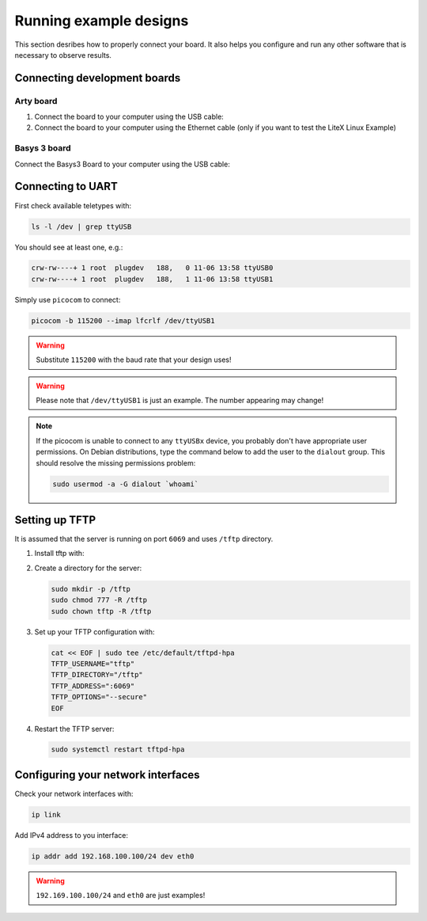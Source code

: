 Running example designs
========================

This section desribes how to properly connect your board. It also helps you
configure and run any other software that is necessary to observe results.

Connecting development boards
-----------------------------

Arty board
~~~~~~~~~~

#. Connect the board to your computer using the USB cable:

#. Connect the board to your computer using the Ethernet cable
   (only if you want to test the LiteX Linux Example)

.. image:: images/arty-usb-ethernet.png
   :width: 49%
   :align: center

Basys 3 board
~~~~~~~~~~~~~

Connect the Basys3 Board to your computer using the USB cable:

.. image:: images/basys3-usb.png
   :width: 49%
   :align: center

Connecting to UART
------------------

First check available teletypes with:

.. code-block:: bash

    ls -l /dev | grep ttyUSB

You should see at least one, e.g.:

.. code-block:: bash

    crw-rw----+ 1 root  plugdev   188,   0 11-06 13:58 ttyUSB0
    crw-rw----+ 1 root  plugdev   188,   1 11-06 13:58 ttyUSB1

Simply use ``picocom`` to connect:

.. code-block:: bash

    picocom -b 115200 --imap lfcrlf /dev/ttyUSB1

.. warning::

    Substitute ``115200`` with the baud rate that your design uses!

.. warning::

    Please note that ``/dev/ttyUSB1`` is just an example. The number appearing may change!

.. note::

    If the picocom is unable to connect to any ``ttyUSBx`` device,
    you probably don't have appropriate user permissions. On Debian distributions,
    type the command below to add the user to the ``dialout`` group.
    This should resolve the missing permissions problem:
    
    .. code-block:: bash
    
       sudo usermod -a -G dialout `whoami`

Setting up TFTP
---------------

It is assumed that the server is running on port ``6069`` and uses ``/tftp`` directory.

#. Install tftp with:

   .. tabs::

      .. group-tab:: Ubuntu

         .. code-block:: bash

            sudo apt install tftpd-hpa

#. Create a directory for the server:

   .. code-block:: bash

      sudo mkdir -p /tftp
      sudo chmod 777 -R /tftp
      sudo chown tftp -R /tftp

#. Set up your TFTP configuration with:

   .. code-block:: bash

      cat << EOF | sudo tee /etc/default/tftpd-hpa
      TFTP_USERNAME="tftp"
      TFTP_DIRECTORY="/tftp"
      TFTP_ADDRESS=":6069"
      TFTP_OPTIONS="--secure"
      EOF

#. Restart the TFTP server:

   .. code-block:: bash

      sudo systemctl restart tftpd-hpa

Configuring your network interfaces
-----------------------------------

Check your network interfaces with:

.. code-block::

   ip link

Add IPv4 address to you interface:

.. code-block:: bash

   ip addr add 192.168.100.100/24 dev eth0


.. warning::

   ``192.169.100.100/24`` and ``eth0`` are just examples!
